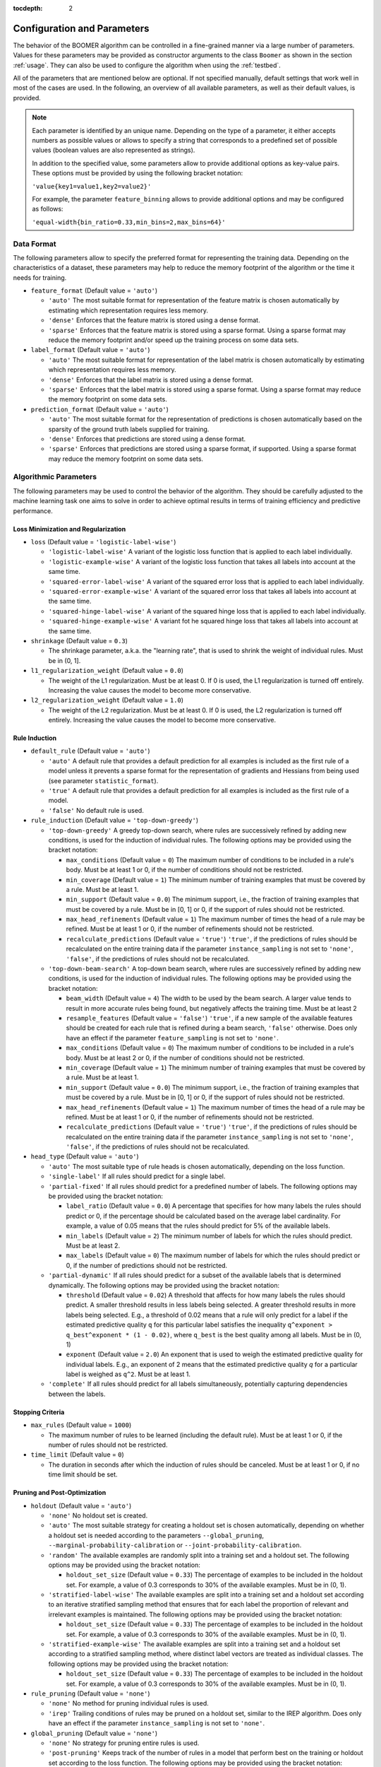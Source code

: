 :tocdepth: 2

.. _parameters:

Configuration and Parameters
============================

The behavior of the BOOMER algorithm can be controlled in a fine-grained manner via a large number of parameters. Values for these parameters may be provided as constructor arguments to the class ``Boomer`` as shown in the section :ref:`usage`. They can also be used to configure the algorithm when using the :ref:`testbed`.

All of the parameters that are mentioned below are optional. If not specified manually, default settings that work well in most of the cases are used. In the following, an overview of all available parameters, as well as their default values, is provided.

.. note::
    Each parameter is identified by an unique name. Depending on the type of a parameter, it either accepts numbers as possible values or allows to specify a string that corresponds to a predefined set of possible values (boolean values are also represented as strings).

    In addition to the specified value, some parameters allow to provide additional options as key-value pairs. These options must be provided by using the following bracket notation:

    ``'value{key1=value1,key2=value2}'``

    For example, the parameter ``feature_binning`` allows to provide additional options and may be configured as follows:

    ``'equal-width{bin_ratio=0.33,min_bins=2,max_bins=64}'``

Data Format
-----------

The following parameters allow to specify the preferred format for representing the training data. Depending on the characteristics of a dataset, these parameters may help to reduce the memory footprint of the algorithm or the time it needs for training.

* ``feature_format`` (Default value = ``'auto'``)

  * ``'auto'`` The most suitable format for representation of the feature matrix is chosen automatically by estimating which representation requires less memory.
  * ``'dense'`` Enforces that the feature matrix is stored using a dense format.
  * ``'sparse'`` Enforces that the feature matrix is stored using a sparse format. Using a sparse format may reduce the memory footprint and/or speed up the training process on some data sets.

* ``label_format`` (Default value = ``'auto'``)

  * ``'auto'`` The most suitable format for representation of the label matrix is chosen automatically by estimating which representation requires less memory.
  * ``'dense'`` Enforces that the label matrix is stored using a dense format.
  * ``'sparse'`` Enforces that the label matrix is stored using a sparse format. Using a sparse format may reduce the memory footprint on some data sets.

* ``prediction_format`` (Default value = ``'auto'``)

  * ``'auto'`` The most suitable format for the representation of predictions is chosen automatically based on the sparsity of the ground truth labels supplied for training.
  * ``'dense'`` Enforces that predictions are stored using a dense format.
  * ``'sparse'`` Enforces that predictions are stored using a sparse format, if supported. Using a sparse format may reduce the memory footprint on some data sets.

Algorithmic Parameters
----------------------

The following parameters may be used to control the behavior of the algorithm. They should be carefully adjusted to the machine learning task one aims to solve in order to achieve optimal results in terms of training efficiency and predictive performance.

Loss Minimization and Regularization
^^^^^^^^^^^^^^^^^^^^^^^^^^^^^^^^^^^^

* ``loss`` (Default value = ``'logistic-label-wise'``)

  * ``'logistic-label-wise'`` A variant of the logistic loss function that is applied to each label individually.
  * ``'logistic-example-wise'`` A variant of the logistic loss function that takes all labels into account at the same time.
  * ``'squared-error-label-wise'`` A variant of the squared error loss that is applied to each label individually.
  * ``'squared-error-example-wise'`` A variant of the squared error loss that takes all labels into account at the same time.
  * ``'squared-hinge-label-wise'`` A variant of the squared hinge loss that is applied to each label individually.
  * ``'squared-hinge-example-wise'`` A variant fot he squared hinge loss that takes all labels into account at the same time.

* ``shrinkage`` (Default value = ``0.3``)

  * The shrinkage parameter, a.k.a. the "learning rate", that is used to shrink the weight of individual rules. Must be in (0, 1].

* ``l1_regularization_weight`` (Default value = ``0.0``)

  * The weight of the L1 regularization. Must be at least 0. If 0 is used, the L1 regularization is turned off entirely. Increasing the value causes the model to become more conservative.

* ``l2_regularization_weight`` (Default value = ``1.0``)

  * The weight of the L2 regularization. Must be at least 0. If 0 is used, the L2 regularization is turned off entirely. Increasing the value causes the model to become more conservative.

Rule Induction
^^^^^^^^^^^^^^

* ``default_rule`` (Default value = ``'auto'``)

  * ``'auto'`` A default rule that provides a default prediction for all examples is included as the first rule of a model unless it prevents a sparse format for the representation of gradients and Hessians from being used (see parameter ``statistic_format``).
  * ``'true'`` A default rule that provides a default prediction for all examples is included as the first rule of a model.
  * ``'false'`` No default rule is used.

* ``rule_induction`` (Default value = ``'top-down-greedy'``)

  * ``'top-down-greedy'`` A greedy top-down search, where rules are successively refined by adding new conditions, is used for the induction of individual rules. The following options may be provided using the bracket notation:

    * ``max_conditions`` (Default value = ``0``) The maximum number of conditions to be included in a rule's body. Must be at least 1 or 0, if the number of conditions should not be restricted.
    * ``min_coverage`` (Default value = ``1``) The minimum number of training examples that must be covered by a rule. Must be at least 1.
    * ``min_support`` (Default value = ``0.0``) The minimum support, i.e., the fraction of training examples that must be covered by a rule. Must be in [0, 1] or 0, if the support of rules should not be restricted.
    * ``max_head_refinements`` (Default value = ``1``) The maximum number of times the head of a rule may be refined. Must be at least 1 or 0, if the number of refinements should not be restricted.
    * ``recalculate_predictions`` (Default value = ``'true'``) ``'true'``, if the predictions of rules should be recalculated on the entire training data if the parameter ``instance_sampling`` is not set to ``'none'``, ``'false'``, if the predictions of rules should not be recalculated.

  * ``'top-down-beam-search'`` A top-down beam search, where rules are successively refined by adding new conditions, is used for the induction of individual rules. The following options may be provided using the bracket notation:

    * ``beam_width`` (Default value = ``4``) The width to be used by the beam search. A larger value tends to result in more accurate rules being found, but negatively affects the training time. Must be at least 2
    * ``resample_features`` (Default value = ``'false'``) ``'true'``, if a new sample of the available features should be created for each rule that is refined during a beam search, ``'false'`` otherwise. Does only have an effect if the parameter ``feature_sampling`` is not set to ``'none'``.
    * ``max_conditions`` (Default value = ``0``) The maximum number of conditions to be included in a rule's body. Must be at least 2 or 0, if the number of conditions should not be restricted.
    * ``min_coverage`` (Default value = ``1``) The minimum number of training examples that must be covered by a rule. Must be at least 1.
    * ``min_support`` (Default value = ``0.0``) The minimum support, i.e., the fraction of training examples that must be covered by a rule. Must be in [0, 1] or 0, if the support of rules should not be restricted.
    * ``max_head_refinements`` (Default value = ``1``) The maximum number of times the head of a rule may be refined. Must be at least 1 or 0, if the number of refinements should not be restricted.
    * ``recalculate_predictions`` (Default value = ``'true'``) ``'true'``, if the predictions of rules should be recalculated on the entire training data if the parameter ``instance_sampling`` is not set to ``'none'``, ``'false'``, if the predictions of rules should not be recalculated.

* ``head_type`` (Default value = ``'auto'``)

  * ``'auto'`` The most suitable type of rule heads is chosen automatically, depending on the loss function.
  * ``'single-label'`` If all rules should predict for a single label.
  * ``'partial-fixed'`` If all rules should predict for a predefined number of labels. The following options may be provided using the bracket notation:

    * ``label_ratio`` (Default value = ``0.0``) A percentage that specifies for how many labels the rules should predict or 0, if the percentage should be calculated based on the average label cardinality. For example, a value of 0.05 means that the rules should predict for 5% of the available labels.
    * ``min_labels`` (Default value = ``2``) The minimum number of labels for which the rules should predict. Must be at least 2.
    * ``max_labels`` (Default value = ``0``) The maximum number of labels for which the rules should predict or 0, if the number of predictions should not be restricted.

  * ``'partial-dynamic'`` If all rules should predict for a subset of the available labels that is determined dynamically. The following options may be provided using the bracket notation:

    * ``threshold`` (Default value = ``0.02``) A threshold that affects for how many labels the rules should predict. A smaller threshold results in less labels being selected. A greater threshold results in more labels being selected. E.g., a threshold of 0.02 means that a rule will only predict for a label if the estimated predictive quality ``q`` for this particular label satisfies the inequality ``q^exponent > q_best^exponent * (1 - 0.02)``, where ``q_best`` is the best quality among all labels. Must be in (0, 1)
    * ``exponent`` (Default value = ``2.0``) An exponent that is used to weigh the estimated predictive quality for individual labels. E.g., an exponent of 2 means that the estimated predictive quality `q` for a particular label is weighed as ``q^2``. Must be at least 1.

  * ``'complete'`` If all rules should predict for all labels simultaneously, potentially capturing dependencies between the labels.

Stopping Criteria
^^^^^^^^^^^^^^^^^

* ``max_rules`` (Default value = ``1000``)

  * The maximum number of rules to be learned (including the default rule). Must be at least 1 or 0, if the number of rules should not be restricted.

* ``time_limit`` (Default value = ``0``)

  * The duration in seconds after which the induction of rules should be canceled. Must be at least 1 or 0, if no time limit should be set.

Pruning and Post-Optimization
^^^^^^^^^^^^^^^^^^^^^^^^^^^^^

* ``holdout`` (Default value = ``'auto'``)

  * ``'none'`` No holdout set is created.
  * ``'auto'`` The most suitable strategy for creating a holdout set is chosen automatically, depending on whether a holdout set is needed according to the parameters ``--global_pruning``, ``--marginal-probability-calibration`` or ``--joint-probability-calibration``.
  * ``'random'`` The available examples are randomly split into a training set and a holdout set. The following options may be provided using the bracket notation:
  
    * ``holdout_set_size`` (Default value = ``0.33``) The percentage of examples to be included in the holdout set. For example, a value of 0.3 corresponds to 30% of the available examples. Must be in (0, 1).

  * ``'stratified-label-wise'`` The available examples are split into a training set and a holdout set according to an iterative stratified sampling method that ensures that for each label the proportion of relevant and irrelevant examples is maintained. The following options may be provided using the bracket notation:
  
    * ``holdout_set_size`` (Default value = ``0.33``) The percentage of examples to be included in the holdout set. For example, a value of 0.3 corresponds to 30% of the available examples. Must be in (0, 1).

  * ``'stratified-example-wise'`` The available examples are split into a training set and a holdout set according to a stratified sampling method, where distinct label vectors are treated as individual classes. The following options may be provided using the bracket notation:
  
    * ``holdout_set_size`` (Default value = ``0.33``) The percentage of examples to be included in the holdout set. For example, a value of 0.3 corresponds to 30% of the available examples. Must be in (0, 1).

* ``rule_pruning`` (Default value = ``'none'``)

  * ``'none'`` No method for pruning individual rules is used.
  * ``'irep'`` Trailing conditions of rules may be pruned on a holdout set, similar to the IREP algorithm. Does only have an effect if the parameter ``instance_sampling`` is not set to ``'none'``.

* ``global_pruning`` (Default value = ``'none'``)

  * ``'none'`` No strategy for pruning entire rules is used.
  * ``'post-pruning'`` Keeps track of the number of rules in a model that perform best on the training or holdout set according to the loss function. The following options may be provided using the bracket notation:

    * ``use_holdout_set`` (Default value = ``'true'``) ``'true'``, if the quality of the current model should be measured on the holdout set, if available, ``'false'``, if the training set should be used instead.
    * ``remove_unused_rules`` (Default value = ``'true'``) ``'true'``, if unused rules should be removed from the final model, ``'false'`` otherwise.
    * ``min_rules`` (Default value = ``100``) The minimum number of rules that must be included in a model. Must be at least 1
    * ``interval`` (Default value = ``1``) The interval to be used to check whether the current model is the best one evaluated so far. For example, a value of 10 means that the best model may contain 10, 20, ... rules. Must be at least 1

  * ``'pre-pruning'`` Stops the induction of new rules as soon as the performance of the model does not improve on the training or holdout set according to the loss function. The following options may be provided using the bracket notation:

    * ``use_holdout_set`` (Default value = ``'true'``) ``'true'``, if the quality of the current model should be measured on the holdout set, if available, ``'false'``, if the training set should be used instead.
    * ``remove_unused_rules`` (Default value = ``'true'``) ``'true'``, if the induction of rules should be stopped as soon as the stopping criterion is met, ``'false'``, if additional rules should be included in the model without being used for prediction.
    * ``min_rules`` (Default value = ``100``) The minimum number of rules that must be included in a model. Must be at least 1.
    * ``update_interval`` (Default value = ``1``) The interval to be used to update the quality of the current model. For example, a value of 5 means that the model quality is assessed every 5 rules. Must be at least 1.
    * ``stop_interval`` (Default value = ``1``) The interval to be used to decide whether the induction of rules should be stopped. For example, a value of 10 means that the rule induction might be stopped after 10, 20, ... rules. Must be a multiple of update_interval.
    * ``num_past`` (Default value = ``50``) The number of quality scores of past iterations to be stored in a buffer. Must be at least 1.
    * ``num_recent`` (Default value = ``50``) The number of quality scores of the most recent iterations to be stored in a buffer. Must be at least 1.
    * ``aggregation`` (Default value = ``'min'``) The name of the aggregation function that should be used to aggregate the scores in both buffers. Must be ``'min'``, ``'max'`` or ``'avg'``.
    * ``min_improvement`` (Default value = ``0.005``) The minimum improvement in percent that must be reached when comparing the aggregated scores in both buffers for the rule induction to be continued. Must be in [0, 1].

* ``sequential_post_optimization`` (Default value = ``'false'``)

  * ``'false'`` Sequential post-optimization is not used.
  * ``'true'`` Each rule in a previously learned model is optimized by being relearned in the context of the other rules. The following options may be provided using the bracket notation:

    * ``num_iterations`` (Default value = ``2``) The number of times each rule should be relearned. Must be at least 1.
    * ``refine_heads`` (Default value = ``'false'``) ``'true'``, if the heads of rules may be refined when being relearned, ``'false'``, if the relearned rules should be predict for the same labels as the original rules.
    * ``resample_features`` (Default value = ``'true'``) ``'true'``, if a new sample of the available features should be created whenever a new rule is refined, ``'false'``, if the conditions of the new rule should use the same features as the original rule

Sampling Techniques
^^^^^^^^^^^^^^^^^^^

* ``random_state`` (Default value = ``1``)

  * The seed to be used by random number generators. Must be at least 1.

* ``label_sampling`` (Default value = ``'none'``)

  * ``'none'`` All labels are considered for learning a new rule.
  * ``'round-robin'`` A single label to be considered when learning a new rule is chosen in a round-robin fashion, i.e., the first rule is concerned with the first label, the second one with the second label, and so on. When the last label was reached, the procedure restarts at the first label.
  * ``'without-replacement'`` The labels to be considered when learning a new rule are chosen randomly. The following options may be provided using the bracket notation:
  
    * ``num_samples`` (Default value = ``1``) The number of labels the be included in a sample. Must be at least 1.

* ``feature_sampling`` (Default value = ``'without-replacement'``)

  * ``'none'`` All features are considered for learning a new rule.
  * ``'without-replacement'`` A random subset of the features is used to search for the refinements of rules. The following options may be provided using the bracket notation:

    * ``sample_size`` (Default value = ``0``) The percentage of features to be included in a sample. For example, a value of 0.6 corresponds to 60% of the features. Must be in (0, 1] or 0, if the sample size should be calculated as log2(A - 1) + 1), where A denotes the number of available features.
    * ``num_retained`` (Default value = ``0``) The number of trailing features to be always included in a sample. For example, a value of 2 means that the last two features are always retained.

* ``instance_sampling`` (Default value = ``'none'``)

  * ``'none'`` All training examples are considered for learning a new rule.
  * ``'with-replacement'`` The training examples to be considered for learning a new rule are selected randomly with replacement. The following options may be provided using the bracket notation:
  
    * ``sample_size`` (Default value = ``1.0``) The percentage of examples to be included in a sample. For example, a value of 0.6 corresponds to 60% of the available examples. Must be in (0, 1).

  * ``'without-replacement'`` The training examples to be considered for learning a new rule are selected randomly without replacement. The following options may be provided using the bracket notation:
  
    * ``sample_size`` (Default value = ``0.66``) The percentage of examples to be included in a sample. For example, a value of 0.6 corresponds to 60% of the available examples. Must be in (0, 1).

  * ``'stratified-label-wise'`` The training examples to be considered for learning a new rule are selected according to an iterative stratified sampling method that ensures that for each label the proportion of relevant and irrelevant examples is maintained. The following options may be provided using the bracket notation:
  
    * ``sample_size`` (Default value = ``0.66``) The percentage of examples to be included in a sample. For example, a value of 0.6 corresponds to 60% of the available examples. Must be in (0, 1).

  * ``'stratified-example-wise'`` The training examples to be considered for learning a new rule are selected according to stratified sampling method, where distinct label vectors are treated as individual classes. The following options may be provided using the bracket notation:
  
    * ``sample_size`` (Default value = ``0.66``) The percentage of examples to be included in a sample. For example, a value of 0.6 corresponds to 60% of the available examples. Must be in (0, 1).

Approximation Techniques and Optimizations
^^^^^^^^^^^^^^^^^^^^^^^^^^^^^^^^^^^^^^^^^^

* ``feature_binning`` (Default value = ``'none'``)

  * ``'none'`` No feature binning is used.
  * ``'equal-width'`` Examples are assigned to bins, based on their feature values, according to the equal-width binning method. The following options may be provided using the bracket notation:
  
    * ``bin_ratio`` (Default value = ``0.33``) A percentage that specifies how many bins should be used. For example, a value of 0.3 means that the number of bins should be set to 30% of the number of distinct values for a feature.
    * ``min_bins`` (Default value = ``2``) The minimum number of bins. Must be at least 2.
    * ``max_bins`` (Default value = ``0``) The maximum number of bins. Must be at least min_bins or 0, if the number of bins should not be restricted.

  * ``'equal-frequency'``. Examples are assigned to bins, based on their feature values, according to the equal-frequency binning method. The following options may be provided using the bracket notation:
  
    * ``bin_ratio`` (Default value = ``0.33``) A percentage that specifies how many bins should be used. For example, a value of 0.3 means that the number of bins should be set to 30% of the number of distinct values for a feature.
    * ``min_bins`` (Default value = ``2``) The minimum number of bins. Must be at least 2.
    * ``max_bins`` (Default value = ``0``) The maximum number of bins. Must be at least min_bins or 0, if the number of bins should not be restricted.

* ``label_binning`` (Default Value = ``'auto'``)

  * ``'none'`` No label binning is used.
  * ``'auto'`` The most suitable strategy for label-binning is chosen automatically based on the loss function and the type of rule heads.
  * ``'equal-width'`` The labels for which a rule may predict are assigned to bins according to the equal-width binning method. The following options may be provided using the bracket notation:

    * ``bin_ratio`` (Default value = ``0.04``) A percentage that specifies how many bins should be used. For example, a value of 0.04 means that number of bins should be set to 4% of the number of labels.
    * ``min_bins`` (Default value = ``1``) The minimum number of bins. Must be at least 1.
    * ``max_bins`` (Default value = ``0``) The maximum number of bins or 0, if the number of bins should not be restricted.

* ``statistic_format`` (Default value ``'auto'``)

  * ``'auto'`` The most suitable format for the representation of gradients and Hessians is chosen automatically, depending on the loss function, the type of rule heads, the characteristics of the label matrix and whether a default rule is used or not.
  * ``'dense'`` A dense format is used for the representation of gradients and Hessians.
  * ``'sparse'`` A sparse format is used for the representation of gradients and Hessians, if supported by the loss function.

Probability Calibration
^^^^^^^^^^^^^^^^^^^^^^^

* ``marginal_probability_calibration`` (Default value = ``'none'``)

  * ``'none'`` Marginal probabilities are not calibrated.
  * ``'isotonic'`` Marginal probabilities are calibrated via isotonic regression.

    * ``'use_holdout_set'`` (Default value = ``'true'``) ``'true'``, if the calibration model should be fit to the examples in the holdout set, if available, ``'false'``, if the training set should be used instead.

* ``joint_probability_calibration`` (Default value = ``'none'``)

  * ``'none'`` Joint probabilities are not calibrated.
  * ``'isotonic'`` Joint probabilities are calibrated via isotonic regression.

    * ``'use_holdout_set'`` (Default value = ``'true'``) ``'true'``, if the calibration model should be fit to the examples in the holdout set, if available, ``'false'``, if the training set should be used instead.

Prediction
^^^^^^^^^^

* ``binary_predictor`` (Default value = ``'auto'``)

  * ``'auto'`` The most suitable strategy for predicting binary labels is chosen automatically, depending on the loss function.
  * ``'label-wise'`` The prediction for an example is determined for each label independently. The following options may be provided using the bracket notation:

    * ``based_on_probabilities`` (Default value = ``'false'``) ``'true'``, if binary predictions should be derived from probability estimates rather than regression scores if supported by the loss function, ``'false'`` otherwise.
    * ``use_probability_calibration`` (Default value = ``'true'``) ``'true'``, if a model for the calibration of probabilities should be used, if available, ``'false'`` otherwise. Does only have an effect if the option ``based_on_probabilities`` is set to ``'true'``.

  * ``'example-wise'`` The label vector that is predicted for an example is chosen from the set of label vectors encountered in the training data. The following options may be provided using the bracket notation:

    * ``based_on_probabilities`` (Default value = ``'false'``) ``'true'``, if binary predictions should be derived from probability estimates rather than regression scores if supported by the loss function, ``'false'`` otherwise.
    * ``use_probability_calibration`` (Default value = ``'true'``) ``'true'``, if a model for the calibration of probabilities should be used, if available, ``'false'`` otherwise. Does only have an effect if the option ``based_on_probabilities`` is set to ``'true'``.

  * ``'gfm'`` The label vector that is predicted for an example is chosen according to the general F-measure maximizer (GFM).

    * ``use_probability_calibration`` (Default value = ``'true'``) ``'true'``, if a model for the calibration of probabilities should be used, if available, ``'false'`` otherwise.

* ``probability_predictor`` (Default value = ``'auto'``)

  * ``'auto'`` The most suitable strategy for predicting probability estimates is chosen automatically, depending on the loss function.
  * ``'label-wise'`` The prediction for an example is determined for each label independently

    * ``use_probability_calibration`` (Default value = ``'true'``) ``'true'``, if a model for the calibration of probabilities should be used, if available, ``'false'`` otherwise.

  * ``'marginalized'`` The prediction for an example is determined via marginalization over the set of label vectors encountered in the training data.

    * ``use_probability_calibration`` (Default value = ``'true'``) ``'true'``, if a model for the calibration of probabilities should be used, if available, ``'false'`` otherwise.

Multi-Threading
---------------

The following parameters allow to specify whether multi-threading should be used for different aspects of the algorithm. Depending on your hardware, they may help to reduce the time needed for training or prediction.

.. warning::
    To be able to use the algorithm's multi-threading capabilities, it must have been compiled with multi-threading support enabled, which should be the case with pre-built packages available on `PyPI <https://pypi.org/>`__. Please refer to the section :ref:`buildoptions` if you intend to compile the program yourself, or if you want to check if multi-threading support is enabled for your installation.

* ``parallel_rule_refinement`` (Default value = ``'auto'``)

  * ``'auto'`` The number of threads to be used to search for potential refinements of rules in parallel is chosen automatically, depending on the loss function.
  * ``'false'`` No multi-threading is used to search for potential refinements of rules.
  * ``'true'`` Multi-threading is used to search for potential refinements of rules in parallel. The following options may be provided using the bracket notation:

    * ``num_preferred_threads`` (Default value = ``0``) The number of preferred threads. Must be at least 1 or 0, if the number of cores available on the machine should be used. If not enough CPU cores are available or if multi-threading support is disabled, as many threads as possible will be used.

* ``parallel_statistic_update`` (Default value = ``'auto'``)

  * ``'auto'`` The number of threads to be used to calculate the gradients and Hessians for different examples in parallel is chosen automatically, depending on the loss function.
  * ``'false'`` No multi-threading is used to calculate the gradients and Hessians of different examples.
  * ``'true'`` Multi-threading is used to calculate the gradients and Hessians of different examples in parallel. The following options may be provided using the bracket notation:

    * ``num_preferred_threads`` (Default value = ``0``) The number of preferred threads. Must be at least 1 or 0, if the number of cores available on the machine should be used. If not enough CPU cores are available or if multi-threading support is disabled, as many threads as possible will be used.

* ``parallel_prediction`` (Default value = ``'true'``)

  * ``'false'`` No multi-threading is used to obtain predictions for different examples.
  * ``'true'`` Multi-threading is used to obtain predictions for different examples in parallel. The following options may be provided using the bracket notation:

    * ``num_preferred_threads`` (Default value = ``0``) The number of preferred threads. Must be at least 1 or 0, if the number of cores available on the machine should be used. If not enough CPU cores are available or if multi-threading support is disabled, as many threads as possible will be used.
